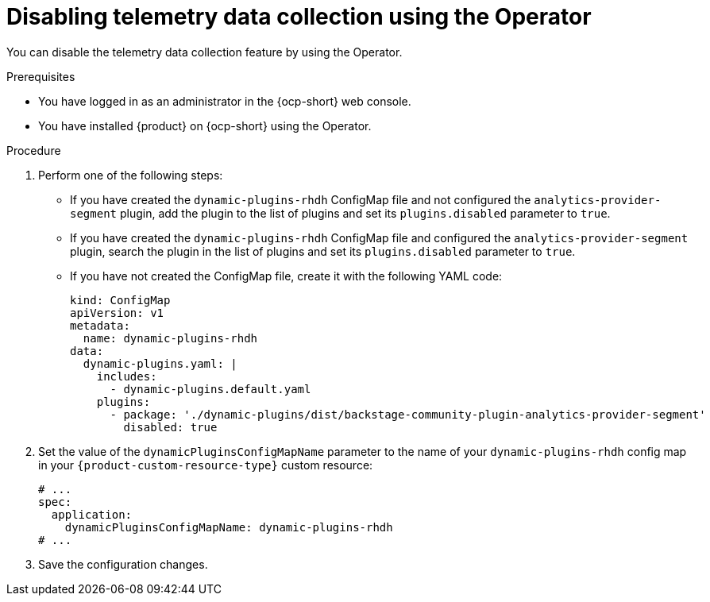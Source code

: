 :_mod-docs-content-type: PROCEDURE

[id="proc-disabling-telemetry-using-operator_{context}"]
= Disabling telemetry data collection using the Operator

You can disable the telemetry data collection feature by using the Operator.

.Prerequisites

* You have logged in as an administrator in the {ocp-short} web console.
* You have installed {product} on {ocp-short} using the Operator.

.Procedure

. Perform one of the following steps:
+
* If you have created the `dynamic-plugins-rhdh` ConfigMap file and not configured the `analytics-provider-segment` plugin, add the plugin to the list of plugins and set its `plugins.disabled` parameter to `true`.
+
* If you have created the `dynamic-plugins-rhdh` ConfigMap file and configured the `analytics-provider-segment` plugin, search the plugin in the list of plugins and set its `plugins.disabled` parameter to `true`.
+
* If you have not created the ConfigMap file, create it with the following YAML code:
+
[source,yaml]
----
kind: ConfigMap
apiVersion: v1
metadata:
  name: dynamic-plugins-rhdh
data:
  dynamic-plugins.yaml: |
    includes:
      - dynamic-plugins.default.yaml
    plugins:
      - package: './dynamic-plugins/dist/backstage-community-plugin-analytics-provider-segment'
        disabled: true
----

. Set the value of the `dynamicPluginsConfigMapName` parameter to the name of your `dynamic-plugins-rhdh` config map in your `{product-custom-resource-type}` custom resource:
+
[source,yaml]
----
# ...
spec:
  application:
    dynamicPluginsConfigMapName: dynamic-plugins-rhdh
# ...
----

. Save the configuration changes.


